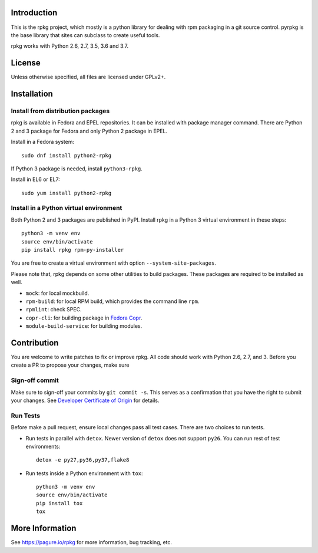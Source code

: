 Introduction
============

This is the rpkg project, which mostly is a python library for dealing with
rpm packaging in a git source control.  pyrpkg is the base library that sites
can subclass to create useful tools.

rpkg works with Python 2.6, 2.7, 3.5, 3.6 and 3.7.

License
=======

Unless otherwise specified, all files are licensed under GPLv2+.

Installation
============

Install from distribution packages
----------------------------------

rpkg is available in Fedora and EPEL repositories. It can be installed with
package manager command. There are Python 2 and 3 package for Fedora and only
Python 2 package in EPEL.

Install in a Fedora system::

    sudo dnf install python2-rpkg

If Python 3 package is needed, install ``python3-rpkg``.

Install in EL6 or EL7::

    sudo yum install python2-rpkg

Install in a Python virtual environment
---------------------------------------

Both Python 2 and 3 packages are published in PyPI. Install rpkg in a Python 3
virtual environment in these steps::

    python3 -m venv env
    source env/bin/activate
    pip install rpkg rpm-py-installer

You are free to create a virtual environment with option ``--system-site-packages``.

Please note that, rpkg depends on some other utilities to build packages. These
packages are required to be installed as well.

* ``mock``: for local mockbuild.
* ``rpm-build``:  for local RPM build, which provides the command line ``rpm``.
* ``rpmlint``: check SPEC.
* ``copr-cli``: for building package in `Fedora Copr`_.
* ``module-build-service``: for building modules.

.. _`Fedora Copr`: https://copr.fedorainfracloud.org/

Contribution
============

You are welcome to write patches to fix or improve rpkg. All code should work
with Python 2.6, 2.7, and 3. Before you create a PR to propose your changes,
make sure

Sign-off commit
---------------

Make sure to sign-off your commits by ``git commit -s``. This serves as a
confirmation that you have the right to submit your changes. See `Developer
Certificate of Origin`_ for details.

.. _Developer Certificate of Origin: https://developercertificate.org/

Run Tests
---------

Before make a pull request, ensure local changes pass all test cases. There
are two choices to run tests.

* Run tests in parallel with ``detox``. Newer version of ``detox`` does not
  support ``py26``. You can run rest of test environments::

    detox -e py27,py36,py37,flake8

* Run tests inside a Python environment with ``tox``::

    python3 -m venv env
    source env/bin/activate
    pip install tox
    tox

More Information
================

See https://pagure.io/rpkg for more information, bug tracking, etc.
